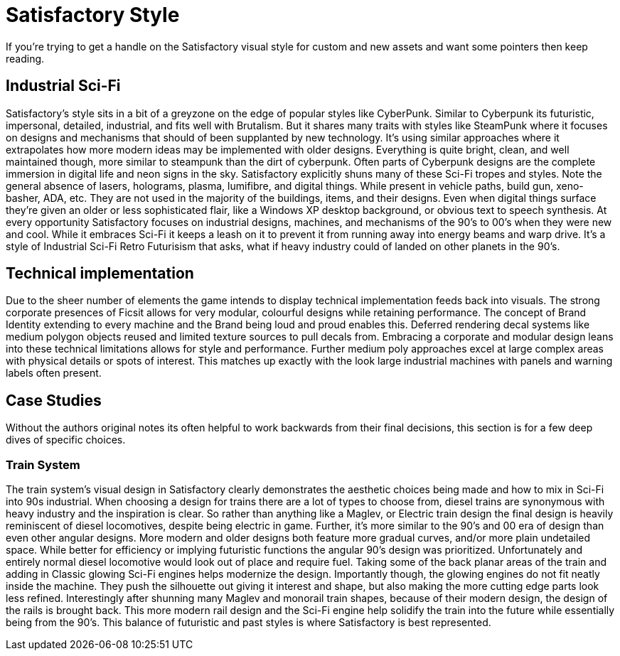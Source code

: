 = Satisfactory Style
If you're trying to get a handle on the Satisfactory visual style for custom and new assets and want some pointers then keep reading.

== Industrial Sci-Fi
Satisfactory's style sits in a bit of a greyzone on the edge of popular styles like CyberPunk.
Similar to Cyberpunk its futuristic, impersonal, detailed, industrial, and fits well with Brutalism.
But it shares many traits with styles like SteamPunk where it focuses on designs and mechanisms that should of been supplanted by new technology.
It's using similar approaches where it extrapolates how more modern ideas may be implemented with older designs.
Everything is quite bright, clean, and well maintained though, more similar to steampunk than the dirt of cyberpunk.
Often parts of Cyberpunk designs are the complete immersion in digital life and neon signs in the sky.
Satisfactory explicitly shuns many of these Sci-Fi tropes and styles.
Note the general absence of lasers, holograms, plasma, lumifibre, and digital things.
While present in vehicle paths, build gun, xeno-basher, ADA, etc. They are not used in the majority of the buildings, items, and their designs.
Even when digital things surface they're given an older or less sophisticated flair, like a Windows XP desktop background, or obvious text to speech synthesis.
At every opportunity Satisfactory focuses on industrial designs, machines, and mechanisms of the 90's to 00's when they were new and cool.
While it embraces Sci-Fi it keeps a leash on it to prevent it from running away into energy beams and warp drive.
It's a style of Industrial Sci-Fi Retro Futurisism that asks, what if heavy industry could of landed on other planets in the 90's.

== Technical implementation
Due to the sheer number of elements the game intends to display technical implementation feeds back into visuals.
The strong corporate presences of Ficsit allows for very modular, colourful designs while retaining performance.
The concept of Brand Identity extending to every machine and the Brand being loud and proud enables this.
Deferred rendering decal systems like medium polygon objects reused and limited texture sources to pull decals from.
Embracing a corporate and modular design leans into these technical limitations allows for style and performance.
Further medium poly approaches excel at large complex areas with physical details or spots of interest.
This matches up exactly with the look large industrial machines with panels and warning labels often present.

== Case Studies
Without the authors original notes its often helpful to work backwards from their final decisions, this section is for a few deep dives of specific choices.

=== Train System
The train system's visual design in Satisfactory clearly demonstrates the aesthetic choices being made and how to mix in Sci-Fi into 90s industrial.
When choosing a design for trains there are a lot of types to choose from, diesel trains are synonymous with heavy industry and the inspiration is clear.
So rather than anything like a Maglev, or Electric train design the final design is heavily reminiscent of diesel locomotives, despite being electric in game.
Further, it's more similar to the 90's and 00 era of design than even other angular designs.
More modern and older designs both feature more gradual curves, and/or more plain undetailed space.
While better for efficiency or implying futuristic functions the angular 90's design was prioritized.
Unfortunately and entirely normal diesel locomotive would look out of place and require fuel.
Taking some of the back planar areas of the train and adding in Classic glowing Sci-Fi engines helps modernize the design.
Importantly though, the glowing engines do not fit neatly inside the machine.
They push the silhouette out giving it interest and shape, but also making the more cutting edge parts look less refined.
Interestingly after shunning many Maglev and monorail train shapes, because of their modern design, the design of the rails is brought back.
This more modern rail design and the Sci-Fi engine help solidify the train into the future while essentially being from the 90's.
This balance of futuristic and past styles is where Satisfactory is best represented.